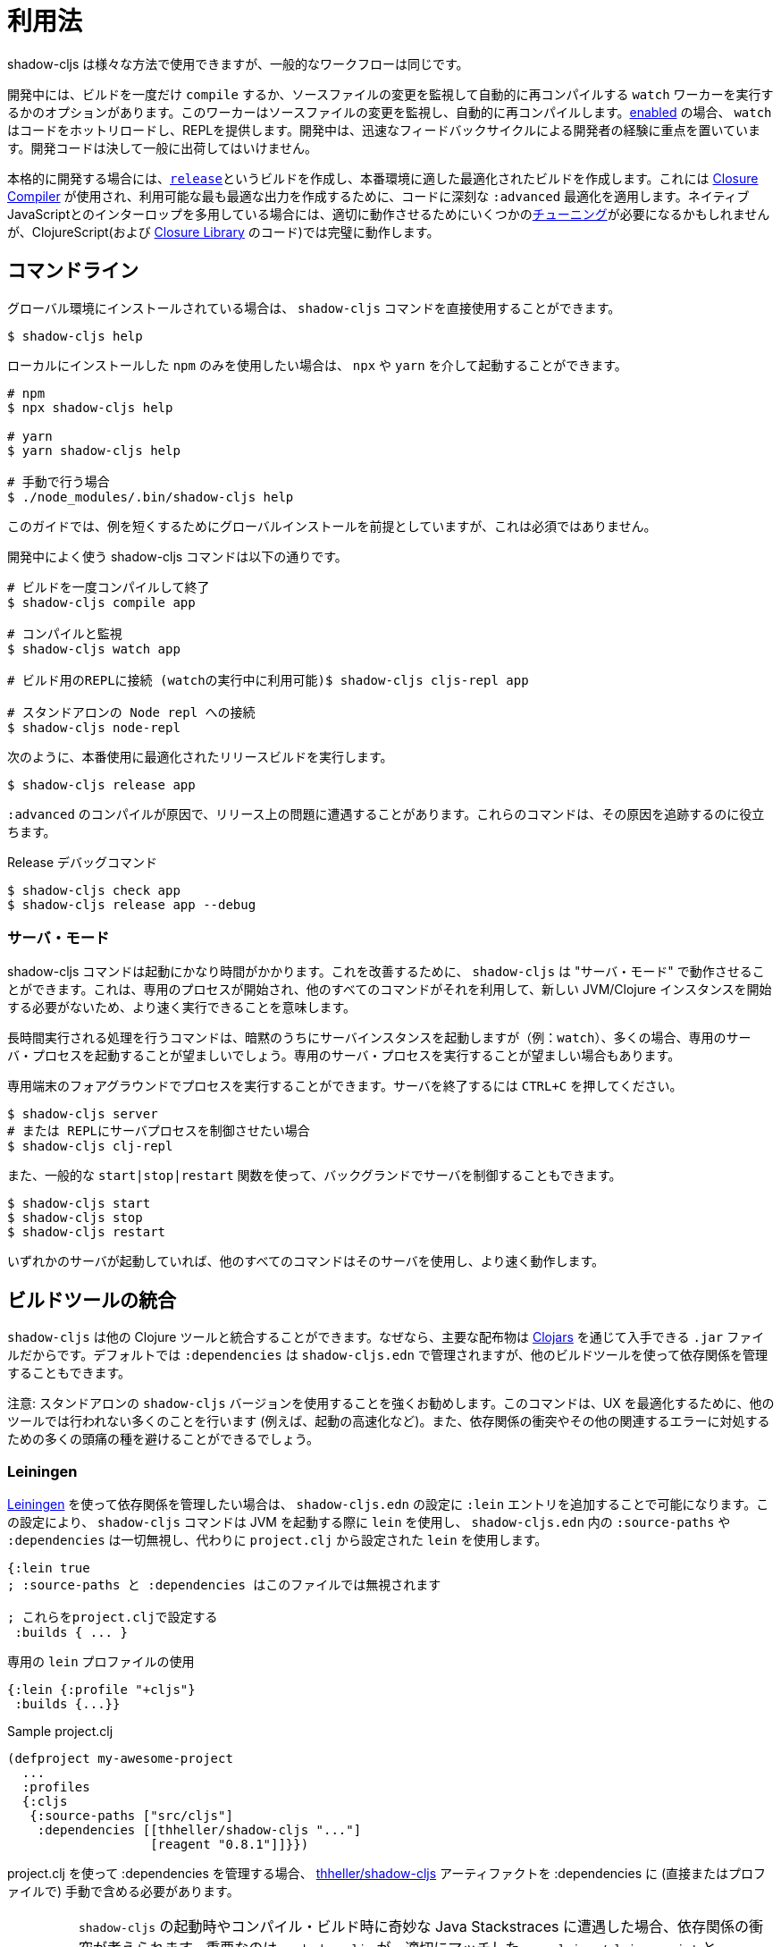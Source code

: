= 利用法

////
Usage
////

////
`shadow-cljs` can be used in many different ways but the general workflow stays the same.
////
shadow-cljs は様々な方法で使用できますが、一般的なワークフローは同じです。

////
During development you have the option to `compile` a build once or run a `watch` worker which watches your source files for changes and re-compiles them automatically. When <<devtools, enabled>> the `watch` will also hot-reload your code and provide a REPL. During development the focus is on developer experience with fast feedback cycles. Development code should never be shipped to the public.
////
開発中には、ビルドを一度だけ `compile` するか、ソースファイルの変更を監視して自動的に再コンパイルする `watch` ワーカーを実行するかのオプションがあります。このワーカーはソースファイルの変更を監視し、自動的に再コンパイルします。<<devtools, enabled>> の場合、 `watch` はコードをホットリロードし、REPLを提供します。開発中は、迅速なフィードバックサイクルによる開発者の経験に重点を置いています。開発コードは決して一般に出荷してはいけません。

////
When it is time to get serious you create a <<release, `release`>> build which creates an optimized build suitable for production. For this the https://developers.google.com/closure/compiler/[Closure Compiler] is used which applies some seriously `:advanced` optimizations to your code to create the most optimal output available. This may require some <<externs, tuning>> to work properly when using lots of interop with native JavaScript but works flawlessly for ClojureScript (and the code from the https://developers.google.com/closure/library/[Closure Library]).
////
本格的に開発する場合には、<<release, `release`>>というビルドを作成し、本番環境に適した最適化されたビルドを作成します。これには https://developers.google.com/closure/compiler/[Closure Compiler] が使用され、利用可能な最も最適な出力を作成するために、コードに深刻な `:advanced` 最適化を適用します。ネイティブJavaScriptとのインターロップを多用している場合には、適切に動作させるためにいくつかの<<externs, チューニング>>が必要になるかもしれませんが、ClojureScript(および https://developers.google.com/closure/library/[Closure Library] のコード)では完璧に動作します。

== コマンドライン

////
If <<Installation, installed>> globally, you can use the `shadow-cljs` command directly.
////
グローバル環境にインストールされている場合は、 `shadow-cljs` コマンドを直接使用することができます。

```bash
$ shadow-cljs help
```

////
If you prefer to only use the local `npm` install you can invoke it via `npx` or `yarn`.
////
ローカルにインストールした `npm` のみを使用したい場合は、 `npx` や `yarn` を介して起動することができます。

```bash
# npm
$ npx shadow-cljs help

# yarn
$ yarn shadow-cljs help

# 手動で行う場合
$ ./node_modules/.bin/shadow-cljs help
```
// 手動: manually

////
The guide will assume there is a global install to keep examples short but this is not required.
////
このガイドでは、例を短くするためにグローバルインストールを前提としていますが、これは必須ではありません。

////
.Commonly used shadow-cljs commands during development
////
開発中によく使う shadow-cljs コマンドは以下の通りです。

////
```bash
# compile a build once and exit
$ shadow-cljs compile app

# compile and watch
$ shadow-cljs watch app

# connect to REPL for the build (available while watch is running)
$ shadow-cljs cljs-repl app

# connect to standalone node repl
$ shadow-cljs node-repl
```
////
```bash
# ビルドを一度コンパイルして終了
$ shadow-cljs compile app

# コンパイルと監視
$ shadow-cljs watch app

# ビルド用のREPLに接続 (watchの実行中に利用可能)$ shadow-cljs cljs-repl app

# スタンドアロンの Node repl への接続
$ shadow-cljs node-repl
```

////
.Running a release build optimized for production use.
////
次のように、本番使用に最適化されたリリースビルドを実行します。

```
$ shadow-cljs release app
```

////
Sometimes you may run into some release issues due to `:advanced` compilation. These
commands can help track down the causes.
////
`:advanced` のコンパイルが原因で、リリース上の問題に遭遇することがあります。これらのコマンドは、その原因を追跡するのに役立ちます。

////
.Release debugging commands.
////
Release デバッグコマンド

```
$ shadow-cljs check app
$ shadow-cljs release app --debug
```

=== サーバ・モード [[server-mode]]

////
A `shadow-cljs` command can be fairly slow to start. To improve this `shadow-cljs` can run in "server mode" which means that a dedicated process is started which all other commands can use to execute a lot faster since they won't have to start a new JVM/Clojure instance.
////
shadow-cljs コマンドは起動にかなり時間がかかります。これを改善するために、 `shadow-cljs` は "サーバ・モード" で動作させることができます。これは、専用のプロセスが開始され、他のすべてのコマンドがそれを利用して、新しい JVM/Clojure インスタンスを開始する必要がないため、より速く実行できることを意味します。

////
Commands that do long-running things implicitly start a server instance (eg. `watch`) but it is often advisable to have
a dedicated server process running.
////
長時間実行される処理を行うコマンドは、暗黙のうちにサーバインスタンスを起動しますが（例：`watch`）、多くの場合、専用のサーバ・プロセスを起動することが望ましいでしょう。専用のサーバ・プロセスを実行することが望ましい場合もあります。

////
You can run the process in the foreground in a dedicated terminal. Use `CTRL+C` to terminate the server.
////
専用端末のフォアグラウンドでプロセスを実行することができます。サーバを終了するには `CTRL+C` を押してください。

////
```bash
$ shadow-cljs server
# or (if you'd like REPL to control the server process)
$ shadow-cljs clj-repl
```
////


```bash
$ shadow-cljs server
# または REPLにサーバプロセスを制御させたい場合
$ shadow-cljs clj-repl
```

////
You can also run the server in the background controlled via the common `start|stop|restart` functions.
////
また、一般的な `start|stop|restart` 関数を使って、バックグランドでサーバを制御することもできます。

```bash
$ shadow-cljs start
$ shadow-cljs stop
$ shadow-cljs restart
```

////
Once any server is running every other command will use that and run much faster.
////
いずれかのサーバが起動していれば、他のすべてのコマンドはそのサーバを使用し、より速く動作します。

== ビルドツールの統合

////
Build Tool Integration
////

////
`shadow-cljs` can integrate with other Clojure tools since the primary distribution is just a `.jar` file available via https://clojars.org/thheller/shadow-cljs[Clojars] . By default your `:dependencies` are managed via `shadow-cljs.edn` but you can use other builds tools to manage your dependencies as well.
////
`shadow-cljs` は他の Clojure ツールと統合することができます。なぜなら、主要な配布物は https://clojars.org/thheller/shadow-cljs[Clojars] を通じて入手できる `.jar` ファイルだからです。デフォルトでは `:dependencies` は `shadow-cljs.edn` で管理されますが、他のビルドツールを使って依存関係を管理することもできます。

////
CAUTION: It is strongly recommended to use the standalone `shadow-cljs` version. The command does a lot of things to optimize the user experience (e.g. faster startup) which are not done by other tools. You'll also save yourself a lot of headaches dealing with dependency conflicts and other related errors.
////
注意: スタンドアロンの `shadow-cljs` バージョンを使用することを強くお勧めします。このコマンドは、UX を最適化するために、他のツールでは行われない多くのことを行います (例えば、起動の高速化など)。また、依存関係の衝突やその他の関連するエラーに対処するための多くの頭痛の種を避けることができるでしょう。

=== Leiningen [[Leiningen]]

////
If you'd like to use https://leiningen.org/[Leiningen] to manage your dependencies, you can do so by adding a `:lein` entry to your `shadow-cljs.edn` config. With this setting, the `shadow-cljs` command will use `lein` to launch the JVM, ignoring any `:source-paths` and `:dependencies` in `shadow-cljs.edn`; relying instead on `lein` to set them from `project.clj`.
////
https://leiningen.org/[Leiningen] を使って依存関係を管理したい場合は、 `shadow-cljs.edn` の設定に `:lein` エントリを追加することで可能になります。この設定により、 `shadow-cljs` コマンドは JVM を起動する際に `lein` を使用し、 `shadow-cljs.edn` 内の `:source-paths` や `:dependencies` は一切無視し、代わりに `project.clj` から設定された `lein` を使用します。

////
```
{:lein true
 ; :source-paths and :dependencies are now ignored in this file

 ; configure them via project.clj
 :builds { ... }
```
////

```
{:lein true
; :source-paths と :dependencies はこのファイルでは無視されます

; これらをproject.cljで設定する
 :builds { ... }
```

////
.Using a dedicated `lein` profile
////

.専用の `lein` プロファイルの使用

```
{:lein {:profile "+cljs"}
 :builds {...}}
```

.Sample project.clj

```
(defproject my-awesome-project
  ...
  :profiles
  {:cljs
   {:source-paths ["src/cljs"]
    :dependencies [[thheller/shadow-cljs "..."]
                   [reagent "0.8.1"]]}})
```

////
When using `project.clj` to manage your `:dependencies` you must manually include the https://clojars.org/thheller/shadow-cljs[thheller/shadow-cljs] artifact in your `:dependencies` (directly or in a profile).
////
project.clj を使って :dependencies を管理する場合、 https://clojars.org/thheller/shadow-cljs[thheller/shadow-cljs] アーティファクトを :dependencies に (直接またはプロファイルで) 手動で含める必要があります。

////
IMPORTANT: When you are running into weird Java Stackstraces when starting `shadow-cljs` or trying compile builds you may have a dependency conflict. It is very important that `shadow-cljs` is used with proper matching `org.clojure/clojurescript` and `closure-compiler` versions. You can check via `lein deps :tree` and the required versions are listed on https://clojars.org/thheller/shadow-cljs[clojars] (on the right side).
////
IMPORTANT: `shadow-cljs` の起動時やコンパイル・ビルド時に奇妙な Java Stackstraces に遭遇した場合、依存関係の衝突が考えられます。重要なのは、 `shadow-cljs` が、適切にマッチした `org.clojure/clojurescript` と `closure-compiler` のバージョンと一緒に使われていることです。必要なバージョンは https://clojars.org/thheller/shadow-cljs[clojars] (右側)にリストアップされていますので、 `lein deps :tree` で確認できます。

==== Leiningen から直接タスクを実行する

////
Running Tasks Directly From Leiningen
////

////
You may also directly execute `shadow-cljs` commands via `lein` if you prefer to not use the `shadow-cljs` command itself.
////
また、 `shadow-cljs` コマンド自体を使いたくない場合は、 `lein` を使って `shadow-cljs` コマンドを直接実行することもできます。

////
IMPORTANT: It is recommended to still use the `shadow-cljs` command to run commands since that will take full advantage of a running server mode instance. This will run commands substantially faster than launching additional JVMs when using `lein` directly.
////
IMPORTANT: コマンドを実行する際には、引き続き `shadow-cljs` コマンドを使用することをお勧めします。このコマンドは、実行中のサーバモードのインスタンスを最大限に活用します。これにより、 `lein` を直接使用して追加のJVMを起動するよりも、大幅に速くコマンドを実行することができます。

////
.Just compile :dev mode once, no REPL or live-reload:
////
REPLやライブリロードは不要で、devモードで一度コンパイルするだけです。

```bash
$ lein run -m shadow.cljs.devtools.cli compile build-id
```

////
.Create a :release mode optimized build:
////
リリースモードに最適化されたビルドを作成するには、次のようにします。

```bash
$ lein run -m shadow.cljs.devtools.cli release build-id
```

=== tools.deps / deps.edn [[deps-edn]]

////
The new https://clojure.org/guides/deps_and_cli[deps.edn] can also be used to manage your `:dependencies` and `:source-paths` instead of using the built-in methods or `lein`. All `shadow-cljs` commands will then be launched via the new `clojure` utility instead.
////
新しい https://clojure.org/guides/deps_and_cli[deps.edn] は、ビルトインのメソッドや `lein` を使用する代わりに、 `:dependencies` や `:source-paths` を管理するのにも使用できます。すべての `shadow-cljs` コマンドは、代わりに新しい `clojure` ユーティリティを介して起動されます。

////
IMPORTANT: `tools.deps` is still changing quite frequently. Make sure you are using the latest version.
////
IMPORTANT: `tools.deps` は現在も頻繁に変更されています。必ず最新のバージョンを使用してください。

////
To use this set the `:deps true` property in your config. It is also possible to configure which `deps.edn` aliases should be used.
////
これを使うには、設定で `:deps true` プロパティを設定します。また、どの `deps.edn` のエイリアスを使用するかを設定することもできます。

////
You must add the `thheller/shadow-cljs` artifact to your `deps.edn` manually.
////
`thheller/shadow-cljs` の artifact(成果物) を手動で `deps.edn` に追加する必要があります。

////
.Simple `shadow-cljs.edn` example
////
.シンプルな shadow-cljs.edn の例

```clojure
{:deps true
 :builds ...}
```

////
.Simple `deps.edn` example
////
.シンプルな `deps.edn` の例

```clojure
{:paths [...]
 :deps {thheller/shadow-cljs {:mvn/version <latest>}}}
```

////
.Example `shadow-cljs.edn` with :cljs alias
////
.Example `shadow-cljs.edn` に :cljs のエイリアスをつけたもの

```clojure
{:deps {:aliases [:cljs]}
 :builds ...}
```

////
.Example `deps.edn`
////
.Example deps.edn

```clojure
{:paths [...]
 :deps {...}
 :aliases
 {:cljs
  {:extra-deps {thheller/shadow-cljs {:mvn/version <latest>}}}}
```

////
Running with `clj` directly.
////

clj で直接実行するには、次のように指定します。

```
{:paths [...]
 :deps {...}
 :aliases
 {:shadow-cljs
  {:extra-deps {thheller/shadow-cljs {:mvn/version <latest>}}
   :main-opts ["-m" "shadow.cljs.devtools.cli"]}}}
```

```
clj -A:shadow-cljs watch app
```

////
You may also specify additional aliases via the command line using `-A`, eg. `shadow-cljs -A:foo:bar ...`.
////
また、 `shadow-cljs -A:foo:bar ...` のように、コマンドラインで `-A` を使って追加のエイリアスを指定することもできます。

////
IMPORTANT: Aliases are only applied when a new instance/server is started. They do not apply when connecting to a running server using the `shadow-cljs` command. Running via `clj` will always start a new JVM and does not support server-mode.
////
IMPORTANT: エイリアスは、新しいインスタンか/サーバを起動したときにのみ適用されます。shadow-cljs コマンドを使って稼働中のサーバに接続するときには適用されません。clj` で起動すると、常に新しいJVMを起動することになり、サーバ・モードをサポートしません。

=== Boot

////
The authors have little Boot experience, so this chapter is in need of contributions. We understand
that Boot allows you to build your tool chain out of functions. Since `shadow-cljs` is a normal
JVM library, you can call functions within it to invoke tasks.
////
著者はBootの経験がほとんどないため、この章は貢献を必要としています。私たちはBootでは、関数からツールチェーンを構築できることを理解しています。shadow-cljsは普通のJVM ライブラリなので、その中の関数を呼び出してタスクを起動することができます。

////
Some boot tasks are available here:
https://github.com/jgdavey/boot-shadow-cljs
////
いくつかの Boot タスクは以下のリンクで入手できます。

https://github.com/jgdavey/boot-shadow-cljs


== Clojureコードの実行 [[clj-run]] 

////
Running Clojure Code [[clj-run]]
////

////
You can use the `shadow-cljs` CLI to call specific Clojure functions from the command line. This is useful when you want to run some code before/after certain tasks. Suppose you wanted to `rsync` the output of your `release` build to a remote server.
////
コマンドラインから特定のClojure関数を呼び出すために、 `shadow-cljs` というCLIを使うことができます。これは、あるタスクの前後にコードを実行したいときに便利です。例えば、 `release` ビルドの出力をリモートサーバに `rsync` したいとします。

////
.Example Clojure Namespace in `src/my/build.clj`
////
.Example `src/my/build.clj` における Clojure の名前空間

```clojure
(ns my.build
  (:require
    [shadow.cljs.devtools.api :as shadow]
    [clojure.java.shell :refer (sh)]))

(defn release []
  (shadow/release :my-build)
  (sh "rsync" "-arzt" "path/to/output-dir" "my@server.com:some/path"))
```

////
.Running the `release` function
////
. release 関数の実行

```bash
$ shadow-cljs clj-run my.build/release
# または
$ shadow-cljs run my.build/release
```

////
You can pass arguments to the invoked functions via the command line.
////
呼び出された関数には、コマンドラインから引数を渡すことができます。

////
.Using arguments via normal Clojure fn args
////
. 通常のClojure fnの引数を使った引数の使用

```clojure
...
(defn release [server]
  (shadow/release :my-build)
  (sh "rsync" "-arzt" "path/to/output-dir" server))
```

////
.Passing the server from the command line
////
.コマンドラインからのサーバの受け渡し

```bash
$ shadow-cljs clj-run my.build/release my@server.com:some/path
```

////
TIP: The usual `(defn release [& args])` structure also works if you want to parse the args with something like https://github.com/clojure/tools.cli[tools.cli] .
////
TIP:  https://github.com/clojure/tools.cli[tools.cli] のように引数を解析したい場合は、通常の `(defn release [& args])` の構造でも動作します。

////
You have access to the full power of Clojure here. You can build entire tools on top of this if you like. As a bonus everything you write this way is also directly available via the Clojure REPL.
////
ここでは、Clojureのフルパワーにアクセスできます。必要に応じて、この上にツール全体を構築することができます。おまけに、この方法で書いたものはすべて、Clojure REPLで直接利用できます。

////
IMPORTANT: When the <<server-mode, server>> is running the namespace will not be reloaded automatically, it will only be loaded once. It is recommended to do the development using a REPL and reload the file as usual (eg. `(require 'my.build :reload)`). You may also run `shadow-cljs clj-eval "(require 'my.build :reload)"` to reload manually from the command line.
////
IMPORTANT: <<server-mode, server>> が実行されている場合、名前空間は自動的にはリロードされず、一度だけロードされます。REPLを使って開発を行い、通常通りファイルをリロードすることをお勧めします（例：`(require 'my.build :reload)`)。
`shadow-cljs clj-eval "(require 'my.build :reload)"` を実行して、コマンドラインから手動でリロードすることもできます。

=== clj-run による watch の呼び出し

////
Calling watch via clj-run
////

////
By default the functions called by `clj-run` only have access to a minimal `shadow-cljs` runtime which is enough to run `compile`, `release` and any other Clojure functionality. The JVM will terminate when your function completes.
////
デフォルトでは、 `clj-run` から呼び出された関数は、 `compile`, `release` やその他の Clojure 機能を実行するのに十分な、最小限の `shadow-cljs` ランタイムにしかアクセスできません。関数が完了すると、JVMは終了します。

////
If you want to start a `watch` for a given build you need to declare that the function you are calling requires a full server. This will cause the process to stay alive until you explicitly call `(shadow.cljs.devtools.server/stop!)` or `CTRL+C` the process.
////
あるビルドに対して `watch` を開始したい場合は、呼び出している関数が完全なサーバを必要とすることを宣言する必要があります。これにより、あなたが明示的に `(shadow.cljs.devtools.server/stop!)` を呼び出すか、 `CTRL+C` でプロセスを停止させるまで、そのプロセスは生き続けます。

////
```clojure
(ns demo.run
  (:require [shadow.cljs.devtools.api :as shadow]))

;; this fails because a full server instance is missing
(defn foo
  [& args]
  (shadow/watch :my-build))

;; this metadata will ensure that the server is started so watch works
(defn foo
  {:shadow/requires-server true}
  [& args]
  (shadow/watch :my-build))
```
////

```clojure
(ns demo.run
  (:require [shadow.cljs.devtools.api :as shadow]))

;; これは完全なサーバ・インスタンスがないために失敗します
(defn foo
  [& args]
  (shadow/watch :my-build))

;; このメタデータは、時計が動作するようにサーバを起動することを保証します
(defn foo
  {:shadow/requires-server true}
  [& args]
  (shadow/watch :my-build))
```
